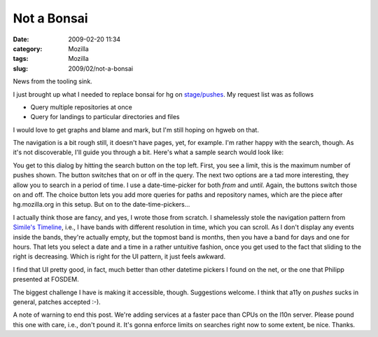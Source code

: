 Not a Bonsai
############
:date: 2009-02-20 11:34
:category: Mozilla
:tags: Mozilla
:slug: 2009/02/not-a-bonsai

News from the tooling sink.

I just brought up what I needed to replace bonsai for hg on `stage/pushes <http://l10n.mozilla.org/stage/pushes/>`__. My request list was as follows

-  Query multiple repositories at once
-  Query for landings to particular directories and files

I would love to get graphs and blame and mark, but I'm still hoping on hgweb on that.

The navigation is a bit rough still, it doesn't have pages, yet, for example. I'm rather happy with the search, though. As it's not discoverable, I'll guide you through a bit. Here's what a sample search would look like:

|Sample search dialog|

You get to this dialog by hitting the search button on the top left. First, you see a limit, this is the maximum number of pushes shown. The button switches that on or off in the query. The next two options are a tad more interesting, they allow you to search in a period of time. I use a date-time-picker for both *from* and *until*. Again, the buttons switch those on and off. The choice button lets you add more queries for paths and repository names, which are the piece after hg.mozilla.org in this setup. But on to the date-time-pickers...

I actually think those are fancy, and yes, I wrote those from scratch. I shamelessly stole the navigation pattern from `Simile's Timeline <http://code.google.com/p/simile-widgets/wiki/Timeline>`__, i.e., I have bands with different resolution in time, which you can scroll. As I don't display any events inside the bands, they're actually empty, but the topmost band is months, then you have a band for days and one for hours. That lets you select a date and a time in a rather untuitive fashion, once you get used to the fact that sliding to the right is decreasing. Which is right for the UI pattern, it just feels awkward.

I find that UI pretty good, in fact, much better than other datetime pickers I found on the net, or the one that Philipp presented at FOSDEM.

The biggest challenge I have is making it accessible, though. Suggestions welcome. I think that a11y on *pushes* sucks in general, patches accepted :-).

A note of warning to end this post. We're adding services at a faster pace than CPUs on the l10n server. Please pound this one with care, i.e., don't pound it. It's gonna enforce limits on searches right now to some extent, be nice. Thanks.

.. |Sample search dialog| image:: /images/2009/02/bild-1-300x228.png
   :class: aligncenter
